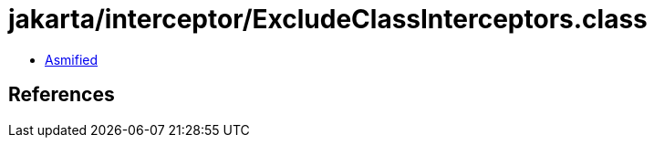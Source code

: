 = jakarta/interceptor/ExcludeClassInterceptors.class

 - link:ExcludeClassInterceptors-asmified.java[Asmified]

== References

